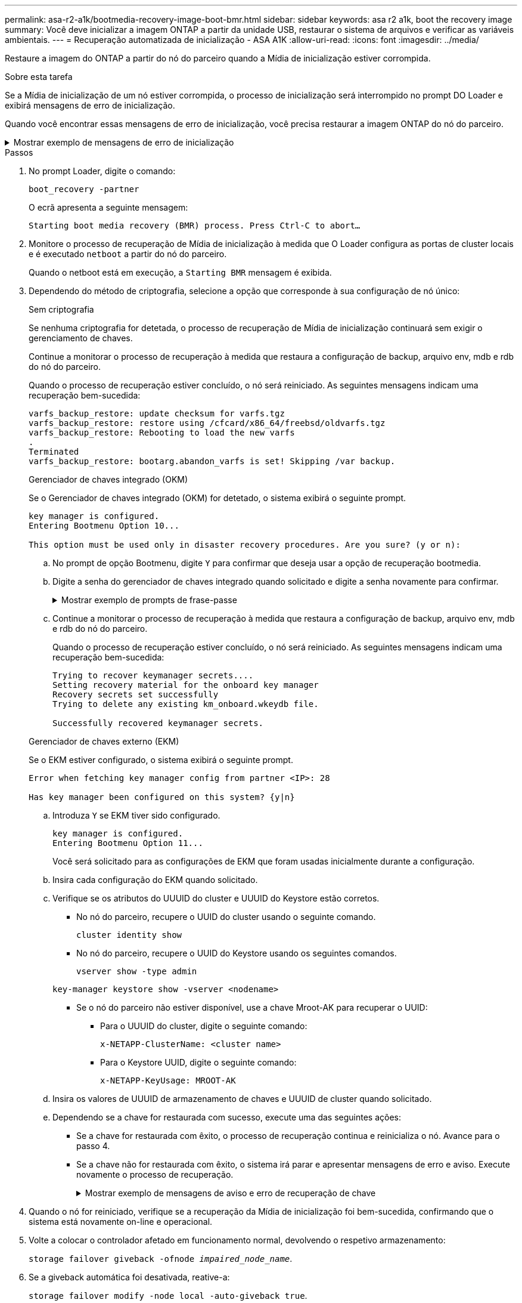 ---
permalink: asa-r2-a1k/bootmedia-recovery-image-boot-bmr.html 
sidebar: sidebar 
keywords: asa r2 a1k, boot the recovery image 
summary: Você deve inicializar a imagem ONTAP a partir da unidade USB, restaurar o sistema de arquivos e verificar as variáveis ambientais. 
---
= Recuperação automatizada de inicialização - ASA A1K
:allow-uri-read: 
:icons: font
:imagesdir: ../media/


[role="lead"]
Restaure a imagem do ONTAP a partir do nó do parceiro quando a Mídia de inicialização estiver corrompida.

.Sobre esta tarefa
Se a Mídia de inicialização de um nó estiver corrompida, o processo de inicialização será interrompido no prompt DO Loader e exibirá mensagens de erro de inicialização.

Quando você encontrar essas mensagens de erro de inicialização, você precisa restaurar a imagem ONTAP do nó do parceiro.

.Mostrar exemplo de mensagens de erro de inicialização
[%collapsible]
====
....
Can't find primary boot device u0a.0
Can't find backup boot device u0a.1
ACPI RSDP Found at 0x777fe014

Starting AUTOBOOT press Ctrl-C to abort...
Could not load fat://boot0/X86_64/freebsd/image1/kernel: Device not found

ERROR: Error booting OS on: 'boot0' file: fat://boot0/X86_64/Linux/image1/vmlinuz (boot0, fat)
ERROR: Error booting OS on: 'boot0' file: fat://boot0/X86_64/freebsd/image1/kernel (boot0, fat)

Autoboot of PRIMARY image failed. Device not found (-6)
LOADER-A>
....
====
.Passos
. No prompt Loader, digite o comando:
+
`boot_recovery -partner`

+
O ecrã apresenta a seguinte mensagem:

+
`Starting boot media recovery (BMR) process. Press Ctrl-C to abort…`

. Monitore o processo de recuperação de Mídia de inicialização à medida que O Loader configura as portas de cluster locais e é executado `netboot` a partir do nó do parceiro.
+
Quando o netboot está em execução, a `Starting BMR` mensagem é exibida.

. Dependendo do método de criptografia, selecione a opção que corresponde à sua configuração de nó único:
+
[role="tabbed-block"]
====
.Sem criptografia
--
Se nenhuma criptografia for detetada, o processo de recuperação de Mídia de inicialização continuará sem exigir o gerenciamento de chaves.

Continue a monitorar o processo de recuperação à medida que restaura a configuração de backup, arquivo env, mdb e rdb do nó do parceiro.

Quando o processo de recuperação estiver concluído, o nó será reiniciado. As seguintes mensagens indicam uma recuperação bem-sucedida:

....

varfs_backup_restore: update checksum for varfs.tgz
varfs_backup_restore: restore using /cfcard/x86_64/freebsd/oldvarfs.tgz
varfs_backup_restore: Rebooting to load the new varfs
.
Terminated
varfs_backup_restore: bootarg.abandon_varfs is set! Skipping /var backup.

....
--
.Gerenciador de chaves integrado (OKM)
--
Se o Gerenciador de chaves integrado (OKM) for detetado, o sistema exibirá o seguinte prompt.

....
key manager is configured.
Entering Bootmenu Option 10...

This option must be used only in disaster recovery procedures. Are you sure? (y or n):
....
.. No prompt de opção Bootmenu, digite `Y` para confirmar que deseja usar a opção de recuperação bootmedia.
.. Digite a senha do gerenciador de chaves integrado quando solicitado e digite a senha novamente para confirmar.
+
.Mostrar exemplo de prompts de frase-passe
[%collapsible]
=====
....
Enter the passphrase for onboard key management:
Enter the passphrase again to confirm:
Enter the backup data:
TmV0QXBwIEtleSBCbG9iAAECAAAEAAAAcAEAAAAAAAA3yR6UAAAAACEAAAAAAAAA
QAAAAAAAAACJz1u2AAAAAPX84XY5AU0p4Jcb9t8wiwOZoqyJPJ4L6/j5FHJ9yj/w
RVDO1sZB1E4HO79/zYc82nBwtiHaSPWCbkCrMWuQQDsiAAAAAAAAACgAAAAAAAAA
3WTh7gAAAAAAAAAAAAAAAAIAAAAAAAgAZJEIWvdeHr5RCAvHGclo+wAAAAAAAAAA
IgAAAAAAAAAoAAAAAAAAAEOTcR0AAAAAAAAAAAAAAAACAAAAAAAJAGr3tJA/LRzU
QRHwv+1aWvAAAAAAAAAAACQAAAAAAAAAgAAAAAAAAABHVFpxAAAAAHUgdVq0EKNp
.
.
.
.
....
=====
.. Continue a monitorar o processo de recuperação à medida que restaura a configuração de backup, arquivo env, mdb e rdb do nó do parceiro.
+
Quando o processo de recuperação estiver concluído, o nó será reiniciado. As seguintes mensagens indicam uma recuperação bem-sucedida:

+
....
Trying to recover keymanager secrets....
Setting recovery material for the onboard key manager
Recovery secrets set successfully
Trying to delete any existing km_onboard.wkeydb file.

Successfully recovered keymanager secrets.
....


--
.Gerenciador de chaves externo (EKM)
--
Se o EKM estiver configurado, o sistema exibirá o seguinte prompt.

....
Error when fetching key manager config from partner <IP>: 28

Has key manager been configured on this system? {y|n}
....
.. Introduza `Y` se EKM tiver sido configurado.
+
....
key manager is configured.
Entering Bootmenu Option 11...
....
+
Você será solicitado para as configurações de EKM que foram usadas inicialmente durante a configuração.

.. Insira cada configuração do EKM quando solicitado.
.. Verifique se os atributos do UUUID do cluster e UUUID do Keystore estão corretos.
+
*** No nó do parceiro, recupere o UUID do cluster usando o seguinte comando.
+
`cluster identity show`

*** No nó do parceiro, recupere o UUID do Keystore usando os seguintes comandos.
+
`vserver show -type admin`

+
`key-manager keystore show -vserver <nodename>`

*** Se o nó do parceiro não estiver disponível, use a chave Mroot-AK para recuperar o UUID:
+
**** Para o UUUID do cluster, digite o seguinte comando:
+
`x-NETAPP-ClusterName: <cluster name>`

**** Para o Keystore UUID, digite o seguinte comando:
+
`x-NETAPP-KeyUsage: MROOT-AK`





.. Insira os valores de UUUID de armazenamento de chaves e UUUID de cluster quando solicitado.
.. Dependendo se a chave for restaurada com sucesso, execute uma das seguintes ações:
+
*** Se a chave for restaurada com êxito, o processo de recuperação continua e reinicializa o nó. Avance para o passo 4.
*** Se a chave não for restaurada com êxito, o sistema irá parar e apresentar mensagens de erro e aviso. Execute novamente o processo de recuperação.
+
.Mostrar exemplo de mensagens de aviso e erro de recuperação de chave
[%collapsible]
=====
....

ERROR: kmip_init: halting this system with encrypted mroot...

WARNING: kmip_init: authentication keys might not be available.

System cannot connect to key managers.

ERROR: kmip_init: halting this system with encrypted mroot...

Terminated

Uptime: 11m32s

System halting...

LOADER-B>
....
=====




--
====


. Quando o nó for reiniciado, verifique se a recuperação da Mídia de inicialização foi bem-sucedida, confirmando que o sistema está novamente on-line e operacional.
. Volte a colocar o controlador afetado em funcionamento normal, devolvendo o respetivo armazenamento:
+
`storage failover giveback -ofnode _impaired_node_name_`.

. Se a giveback automática foi desativada, reative-a:
+
`storage failover modify -node local -auto-giveback true`.

. Se o AutoSupport estiver ativado, restaure a criação automática de casos:
+
`system node autosupport invoke -node * -type all -message MAINT=END`.


